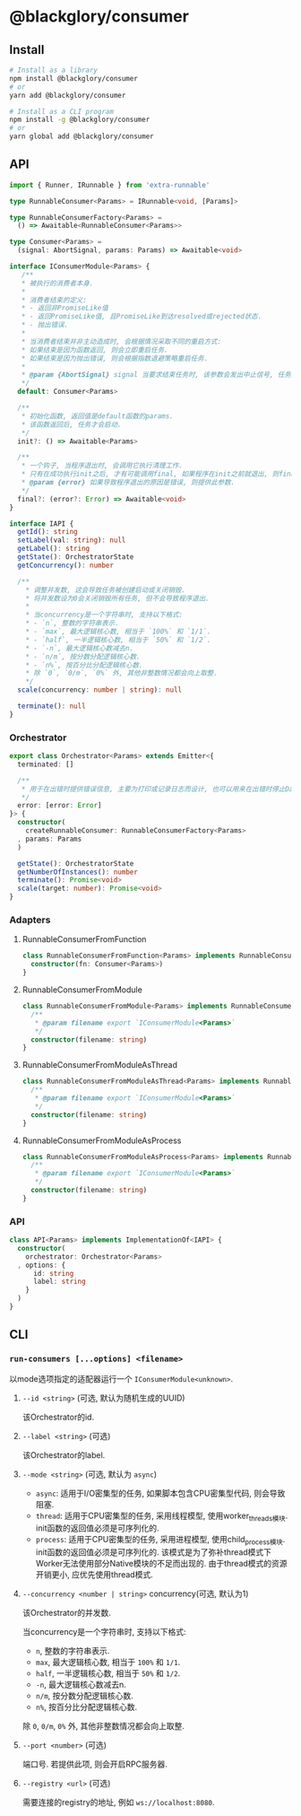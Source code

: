 * @blackglory/consumer
** Install
#+BEGIN_SRC sh
# Install as a library
npm install @blackglory/consumer
# or
yarn add @blackglory/consumer

# Install as a CLI program
npm install -g @blackglory/consumer
# or
yarn global add @blackglory/consumer
#+END_SRC

** API
#+BEGIN_SRC typescript
import { Runner, IRunnable } from 'extra-runnable'
  
type RunnableConsumer<Params> = IRunnable<void, [Params]>
  
type RunnableConsumerFactory<Params> =
  () => Awaitable<RunnableConsumer<Params>>
  
type Consumer<Params> =
  (signal: AbortSignal, params: Params) => Awaitable<void>
  
interface IConsumerModule<Params> {
   /**
   * 被执行的消费者本身.
   * 
   * 消费者结束的定义:
   * - 返回非PromiseLike值
   * - 返回PromiseLike值, 且PromiseLike到达resolved或rejected状态.
   * - 抛出错误.
   *
   * 当消费者结束并非主动造成时, 会根据情况采取不同的重启方式:
   * 如果结束是因为函数返回, 则会立即重启任务.
   * 如果结束是因为抛出错误, 则会根据指数退避策略重启任务.
   *
   * @param {AbortSignal} signal 当要求结束任务时, 该参数会发出中止信号, 任务此时需要自行让消费者结束.
   */
  default: Consumer<Params>

  /**
   * 初始化函数, 返回值是default函数的params.
   * 该函数返回后, 任务才会启动.
   */
  init?: () => Awaitable<Params>

  /**
   * 一个钩子, 当程序退出时, 会调用它执行清理工作.
   * 只有在成功执行init之后, 才有可能调用final, 如果程序在init之前就退出, 则final不会被调用.
   * @param {error} 如果导致程序退出的原因是错误, 则提供此参数.
   */
  final?: (error?: Error) => Awaitable<void>
}
  
interface IAPI {
  getId(): string
  setLabel(val: string): null
  getLabel(): string
  getState(): OrchestratorState
  getConcurrency(): number

  /**
    ,* 调整并发数, 这会导致任务被创建启动或关闭销毁.
    ,* 将并发数设为0会关闭销毁所有任务, 但不会导致程序退出.
    ,* 
    ,* 当concurrency是一个字符串时, 支持以下格式:
    ,* - `n`, 整数的字符串表示.
    ,* - `max`, 最大逻辑核心数, 相当于 `100%` 和 `1/1`.
    ,* - `half`, 一半逻辑核心数, 相当于 `50%` 和 `1/2`.
    ,* - `-n`, 最大逻辑核心数减去n.
    ,* - `n/m`, 按分数分配逻辑核心数.
    ,* - `n%`, 按百分比分配逻辑核心数.
    ,* 除 `0`, `0/m`, `0%` 外, 其他非整数情况都会向上取整.
    ,*/
  scale(concurrency: number | string): null

  terminate(): null
}
#+END_SRC

*** Orchestrator
#+BEGIN_SRC typescript
export class Orchestrator<Params> extends Emitter<{
  terminated: []

  /**
   * 用于在出错时提供错误信息, 主要为打印或记录日志而设计, 也可以用来在出错时停止Daemon.
   */
  error: [error: Error]
}> {
  constructor(
    createRunnableConsumer: RunnableConsumerFactory<Params>
  , params: Params
  )

  getState(): OrchestratorState
  getNumberOfInstances(): number
  terminate(): Promise<void>
  scale(target: number): Promise<void>
}
#+END_SRC

*** Adapters
**** RunnableConsumerFromFunction
#+BEGIN_SRC typescript
class RunnableConsumerFromFunction<Params> implements RunnableConsumer<Params> {
  constructor(fn: Consumer<Params>)
}
#+END_SRC

**** RunnableConsumerFromModule
#+BEGIN_SRC typescript
class RunnableConsumerFromModule<Params> implements RunnableConsumer<Params> {
  /**
   * @param filename export `IConsumerModule<Params>`
   */
  constructor(filename: string)
}
#+END_SRC

**** RunnableConsumerFromModuleAsThread
#+BEGIN_SRC typescript
class RunnableConsumerFromModuleAsThread<Params> implements RunnableConsumer<Params> {
  /**
   * @param filename export `IConsumerModule<Params>`
   */
  constructor(filename: string)
}
#+END_SRC

**** RunnableConsumerFromModuleAsProcess
#+BEGIN_SRC typescript
class RunnableConsumerFromModuleAsProcess<Params> implements RunnableConsumer<Params> {
  /**
   * @param filename export `IConsumerModule<Params>`
   */
  constructor(filename: string)
}
#+END_SRC

*** API
#+BEGIN_SRC typescript
class API<Params> implements ImplementationOf<IAPI> {
  constructor(
    orchestrator: Orchestrator<Params>
  , options: {
      id: string
      label: string
    }
  )
}
#+END_SRC

** CLI
*** =run-consumers [...options] <filename>=
以mode选项指定的适配器运行一个 =IConsumerModule<unknown>=.

**** =--id <string>= (可选, 默认为随机生成的UUID)
该Orchestrator的id.

**** =--label <string>= (可选)
该Orchestrator的label.

**** =--mode <string>= (可选, 默认为 =async=)
- =async=: 适用于I/O密集型的任务, 如果脚本包含CPU密集型代码, 则会导致阻塞.
- =thread=: 适用于CPU密集型的任务, 采用线程模型, 使用worker_threads模块.
  init函数的返回值必须是可序列化的.
- =process=: 适用于CPU密集型的任务, 采用进程模型, 使用child_process模块.
  init函数的返回值必须是可序列化的.
  该模式是为了弥补thread模式下Worker无法使用部分Native模块的不足而出现的.
  由于thread模式的资源开销更小, 应优先使用thread模式.

**** =--concurrency <number | string>= concurrency(可选, 默认为1)
该Orchestrator的并发数.

当concurrency是一个字符串时, 支持以下格式:
- =n=, 整数的字符串表示.
- =max=, 最大逻辑核心数, 相当于 =100%= 和 =1/1=.
- =half=, 一半逻辑核心数, 相当于 =50%= 和 =1/2=.
- =-n=, 最大逻辑核心数减去n.
- =n/m=, 按分数分配逻辑核心数.
- =n%=, 按百分比分配逻辑核心数.
除 =0=, =0/m=, =0%= 外, 其他非整数情况都会向上取整.

**** =--port <number>= (可选)
端口号.
若提供此项, 则会开启RPC服务器.

**** =--registry <url>= (可选)
需要连接的registry的地址, 例如 =ws://localhost:8080=.
